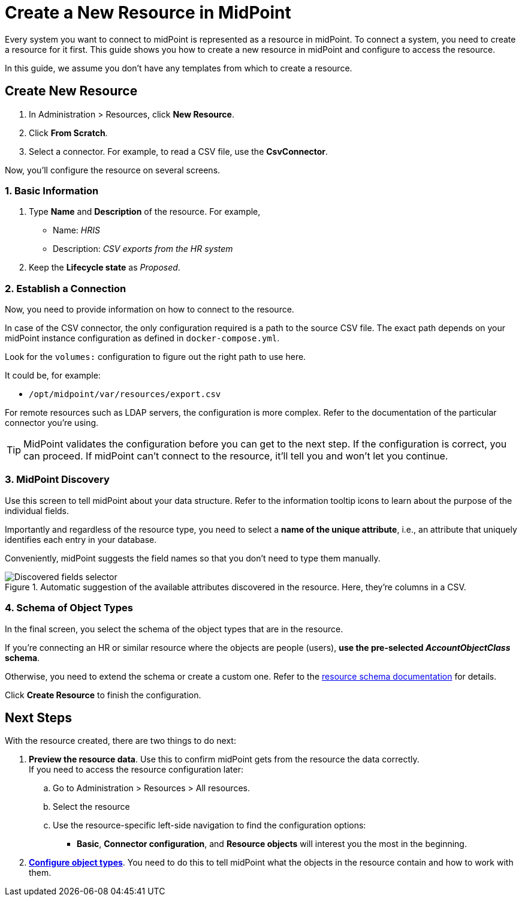 = Create a New Resource in MidPoint
:page-nav-title: 'Create New Resource'
:page-display-order: 10
:page-toc: top

Every system you want to connect to midPoint is represented as a resource in midPoint.
To connect a system, you need to create a resource for it first.
This guide shows you how to create a new resource in midPoint and configure to access the resource.

In this guide, we assume you don't have any templates from which to create a resource.

== Create New Resource

. In Administration > Resources, click *New Resource*.
. Click *From Scratch*.
. Select a connector.
    For example, to read a CSV file, use the *CsvConnector*.

Now, you'll configure the resource on several screens.

=== 1. Basic Information
. Type *Name* and *Description* of the resource.
    For example,
    * Name: _HRIS_
    * Description: _CSV exports from the HR system_
. Keep the *Lifecycle state* as _Proposed_.

=== 2. Establish a Connection

Now, you need to provide information on how to connect to the resource.

In case of the CSV connector, the only configuration required is a path to the source CSV file.
The exact path depends on your midPoint instance configuration as defined in `docker-compose.yml`.

Look for the `volumes:` configuration to figure out the right path to use here.

It could be, for example:

* `/opt/midpoint/var/resources/export.csv`

For remote resources such as LDAP servers, the configuration is more complex.
Refer to the documentation of the particular connector you're using.

[TIP]
--
MidPoint validates the configuration before you can get to the next step.
If the configuration is correct, you can proceed.
If midPoint can't connect to the resource, it'll tell you and won't let you continue.
--

=== 3. MidPoint Discovery

Use this screen to tell midPoint about your data structure.
Refer to the information tooltip icons to learn about the purpose of the individual fields.

Importantly and regardless of the resource type, you need to select a *name of the unique attribute*, i.e., an attribute that uniquely identifies each entry in your database.

Conveniently, midPoint suggests the field names so that you don't need to type them manually.

.Automatic suggestion of the available attributes discovered in the resource. Here, they're columns in a CSV.
image::create-resource-select-unique-attribute.webp[Discovered fields selector]

=== 4. Schema of Object Types

In the final screen, you select the schema of the object types that are in the resource.

If you're connecting an HR or similar resource where the objects are people (users), *use the pre-selected _AccountObjectClass_ schema*.

Otherwise, you need to extend the schema or create a custom one. Refer to the xref:/midpoint/reference/resources/resource-schema/[resource schema documentation] for details.

Click *Create Resource* to finish the configuration.

== Next Steps

With the resource created, there are two things to do next:

. *Preview the resource data*.
    Use this to confirm midPoint gets from the resource the data correctly. +
    If you need to access the resource configuration later:
    .. Go to Administration > Resources > All resources.
    .. Select the resource
    .. Use the resource-specific left-side navigation to find the configuration options:
        *** *Basic*, *Connector configuration*, and *Resource objects* will interest you the most in the beginning.

. xref:/midpoint/reference/admin-gui/resource-wizard/object-type/[*Configure object types*].
    You need to do this to tell midPoint what the objects in the resource contain and how to work with them.
